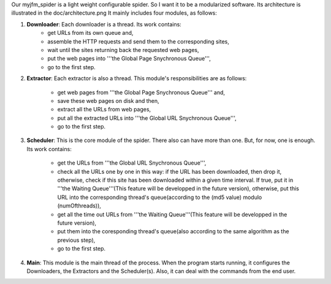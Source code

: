 Our myjfm_spider is a light weight configurable spider. So I want it to be a modularized software. Its architecture is illustrated in the doc/architecture.png
It mainly includes four modules, as follows:

1. **Downloader**: Each downloader is a thread. Its work contains:
        * get URLs from its own queue and,

        * assemble the HTTP requests and send them to the corresponding sites,

        * wait until the sites returning back the requested web pages,

        * put the web pages into '''the Global Page Snychronous Queue''',

        * go to the first step.

2. **Extractor**: Each extractor is also a thread. This module's responsibilities are as follows:

        * get web pages from '''the Global Page Snychronous Queue''' and, 

        * save these web pages on disk and then,

        * extract all the URLs from web pages,

        * put all the extracted URLs into '''the Global URL Snychronous Queue''',

        * go to the first step.

3. **Scheduler**: This is the core module of the spider. There also can have more than one. But, for now, one is enough. Its work contains:

        * get the URLs from '''the Global URL Snychronous Queue''',

        * check all the URLs one by one in this way: if the URL has been downloaded, then drop it, otherwise, check if this site has been downloaded within a given time interval. If true, put it in '''the Waiting Queue'''(This feature will be developped in the future version), otherwise, put this URL into the corresponding thread's queue(according to the (md5 value) modulo (numOfthreads)),

        * get all the time out URLs from '''the Waiting Queue'''(This feature will be developped in the future version), 

        * put them into the coresponding thread's queue(also according to the same algorithm as the previous step),

        * go to the first step.

4. **Main**: This module is the main thread of the process. When the program starts running, it configures the Downloaders, the Extractors and the Scheduler(s). Also, it can deal with the commands from the end user.
